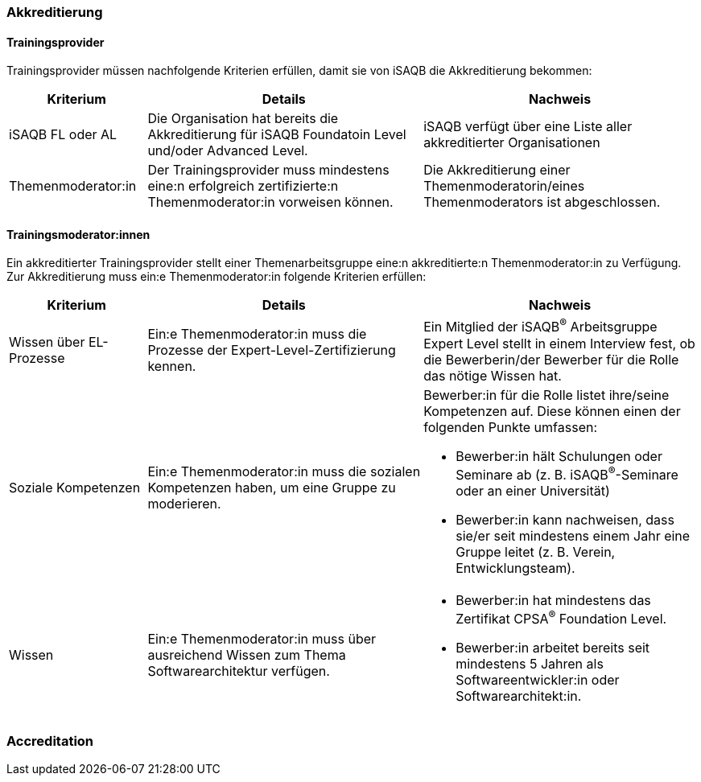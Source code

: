 // tag::DE[]
=== Akkreditierung
==== Trainingsprovider
Trainingsprovider müssen nachfolgende Kriterien erfüllen, damit sie von iSAQB die Akkreditierung bekommen:

[cols="<4,<8,<8a"]
|===
| Kriterium | Details | Nachweis

|iSAQB FL oder AL
|Die Organisation hat bereits die Akkreditierung für iSAQB Foundatoin Level und/oder Advanced Level.
|iSAQB verfügt über eine Liste aller akkreditierter Organisationen

|Themenmoderator:in
|Der Trainingsprovider muss mindestens eine:n erfolgreich zertifizierte:n Themenmoderator:in vorweisen können.
|Die Akkreditierung einer Themenmoderatorin/eines Themenmoderators ist abgeschlossen.
|===


==== Trainingsmoderator:innen
Ein akkreditierter Trainingsprovider stellt einer Themenarbeitsgruppe eine:n akkreditierte:n Themenmoderator:in zu Verfügung.
Zur Akkreditierung muss ein:e Themenmoderator:in folgende Kriterien erfüllen:

[cols="<4,<8,<8a"]
|===
| Kriterium | Details | Nachweis

|Wissen über EL-Prozesse
|Ein:e Themenmoderator:in muss die Prozesse der Expert-Level-Zertifizierung kennen.
|Ein Mitglied der iSAQB^®^ Arbeitsgruppe Expert Level stellt in einem Interview fest, ob die Bewerberin/der Bewerber für die Rolle das nötige Wissen hat.

|Soziale Kompetenzen
|Ein:e Themenmoderator:in muss die sozialen Kompetenzen haben, um eine Gruppe zu moderieren.
|Bewerber:in für die Rolle listet ihre/seine Kompetenzen auf. Diese können einen der folgenden Punkte umfassen:

- Bewerber:in hält Schulungen oder Seminare ab (z.{nbsp}B. iSAQB^®^-Seminare oder an einer Universität)
- Bewerber:in kann nachweisen, dass sie/er seit mindestens einem Jahr eine Gruppe leitet (z.{nbsp}B. Verein, Entwicklungsteam).

|Wissen
|Ein:e Themenmoderator:in muss über ausreichend Wissen zum Thema Softwarearchitektur verfügen.
|- Bewerber:in hat mindestens das Zertifikat CPSA^(R)^ Foundation Level.
- Bewerber:in arbeitet bereits seit mindestens 5 Jahren als Softwareentwickler:in oder Softwarearchitekt:in.

|===
// end::DE[]

// tag::EN[]
=== Accreditation


// end::EN[]
